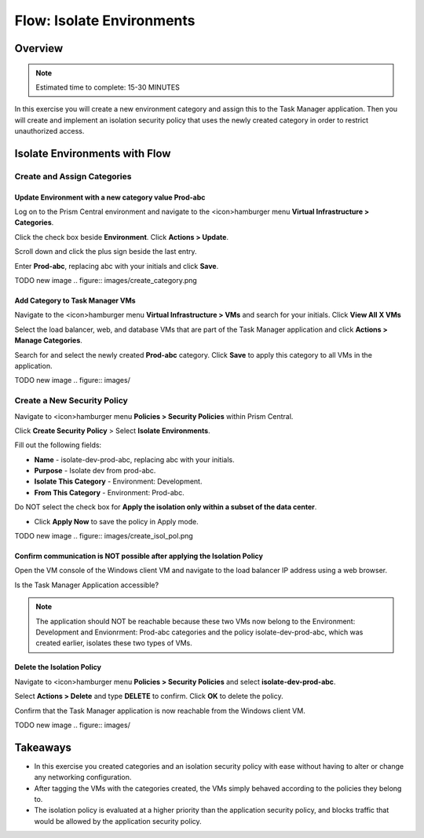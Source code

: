 .. _flow_isolate_environments:

--------------------------
Flow: Isolate Environments
--------------------------

Overview
++++++++

.. note::

  Estimated time to complete: 15-30 MINUTES

In this exercise you will create a new environment category and assign this to the Task Manager application. Then you will create and implement an isolation security policy that uses the newly created category in order to restrict unauthorized access.

Isolate Environments with Flow
++++++++++++++++++++++++++++++


Create and Assign Categories
............................

Update **Environment** with a new category value **Prod-abc**
-------------------------------------------------------------

Log on to the Prism Central environment and navigate to the <icon>hamburger menu **Virtual Infrastructure > Categories**.

Click the check box beside **Environment**. Click **Actions > Update**.

Scroll down and click the plus sign beside the last entry.

Enter **Prod-abc**, replacing abc with your initials and click **Save**.

TODO new image
.. figure:: images/create_category.png


Add Category to Task Manager VMs
--------------------------------
Navigate to the <icon>hamburger menu **Virtual Infrastructure > VMs** and search for your initials. Click **View All X VMs**

Select the load balancer, web, and database VMs that are part of the Task Manager application and click **Actions > Manage Categories**.

Search for and select the newly created **Prod-abc** category. Click **Save** to apply this category to all VMs in the application.

TODO new image
.. figure:: images/

Create a New Security Policy
............................

Navigate to <icon>hamburger menu **Policies > Security Policies** within Prism Central.

Click **Create Security Policy** > Select **Isolate Environments**.

Fill out the following fields:

- **Name** - isolate-dev-prod-abc, replacing abc with your initials.
- **Purpose** - Isolate dev from prod-abc.
- **Isolate This Category** - Environment: Development.
- **From This Category** - Environment: Prod-abc.
Do NOT select the check box for **Apply the isolation only within a subset of the data center**.

• Click **Apply Now** to save the policy in Apply mode.

TODO new image
.. figure:: images/create_isol_pol.png


Confirm communication is NOT possible after applying the Isolation Policy
-------------------------------------------------------------------------

Open the VM console of the Windows client VM and navigate to the load balancer IP address using a web browser.

Is the Task Manager Application accessible?

.. note::
  The application should NOT be reachable because these two VMs now belong to the Environment: Development and Envionrment: Prod-abc categories and the policy isolate-dev-prod-abc, which was created earlier, isolates these two types of VMs.


Delete the Isolation Policy
---------------------------
Navigate to <icon>hamburger menu **Policies > Security Policies** and select **isolate-dev-prod-abc**.

Select **Actions > Delete** and type **DELETE** to confirm. Click **OK** to delete the policy.

Confirm that the Task Manager application is now reachable from the Windows client VM.

TODO new image
.. figure:: images/

Takeaways
+++++++++

- In this exercise you created categories and an isolation security policy with ease without having to alter or change any networking configuration.
- After tagging the VMs with the categories created, the VMs simply behaved according to the policies they belong to.
- The isolation policy is evaluated at a higher priority than the application security policy, and blocks traffic that would be allowed by the application security policy.

